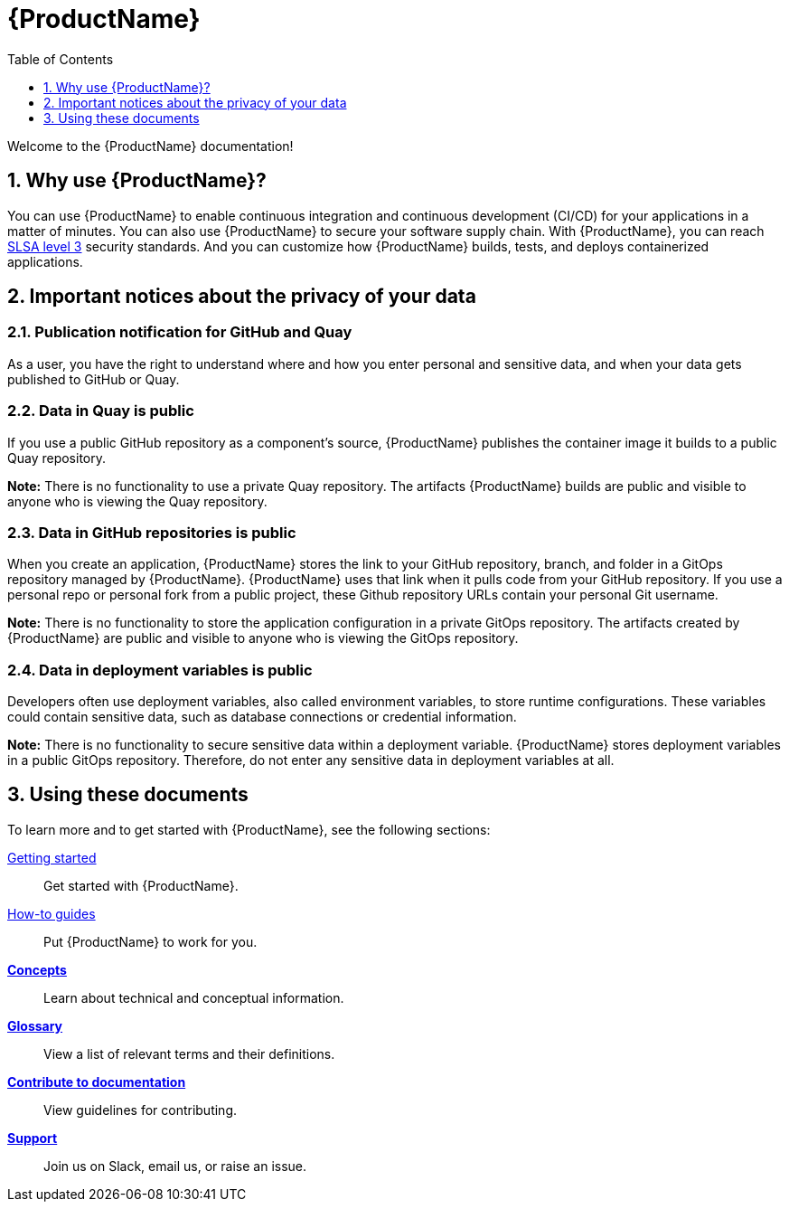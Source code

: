 = {ProductName}
:toc: left
:toclevels: 1
:icons: font
:numbered:
:source-highlighter: highlightjs

Welcome to the {ProductName} documentation!

== Why use {ProductName}?

You can use {ProductName} to enable continuous integration and continuous development (CI/CD) for your applications in a matter of minutes. You can also use {ProductName} to secure your software supply chain. With {ProductName}, you can reach link:https://slsa.dev/spec/v0.1/levels#summary-of-levels[SLSA level 3] security standards. And you can customize how {ProductName} builds, tests, and deploys containerized applications.  

== Important notices about the privacy of your data 

=== Publication notification for GitHub and Quay 

As a user, you have the right to understand where and how you enter personal and sensitive data, and when your data gets published to GitHub or Quay. 

=== Data in Quay is public 

If you use a public GitHub repository as a component’s source, {ProductName} publishes the container image it builds to a public Quay repository. 

*Note:* There is no functionality to use a private Quay repository. The artifacts {ProductName} builds are public and visible to anyone who is viewing the Quay repository. 

=== Data in GitHub repositories is public

When you create an application, {ProductName} stores the link to your GitHub repository, branch, and folder in a GitOps repository managed by {ProductName}. {ProductName} uses that link when it pulls code from your GitHub repository. If you use a personal repo or personal fork from a public project, these Github repository URLs contain your personal Git username. 

*Note:* There is no functionality to store the application configuration in a private GitOps repository. The artifacts created by {ProductName} are public and visible to anyone who is viewing the GitOps repository.

=== Data in deployment variables is public 

Developers often use deployment variables, also called environment variables, to store runtime configurations. These variables could contain sensitive data, such as database connections or credential information.

*Note:* There is no functionality to secure sensitive data within a deployment variable. {ProductName} stores deployment variables in a public GitOps repository. Therefore, do not enter any sensitive data in deployment variables at all. 

== Using these documents
To learn more and to get started with {ProductName}, see the following sections: 

xref:getting-started/get-started.adoc[Getting started]:: Get started with {ProductName}.
[]
xref:how-to-guides/how-to-guide-landing-page.adoc[How-to guides]:: Put {ProductName} to work for you.
[]
xref:how-to-guides/testing_applications/con_test-overview.adoc[*Concepts*]:: Learn about technical and conceptual information.
[]
xref:glossary/index.adoc[*Glossary*]:: View a list of relevant terms and their definitions. 
[]
xref:contribute/index.adoc[*Contribute to documentation*]:: View guidelines for contributing.
[]
xref:support/index.adoc[*Support*]:: Join us on Slack, email us, or raise an issue.
